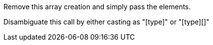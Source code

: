 Remove this array creation and simply pass the elements.

Disambiguate this call by either casting as "[type]" or "[type][]"